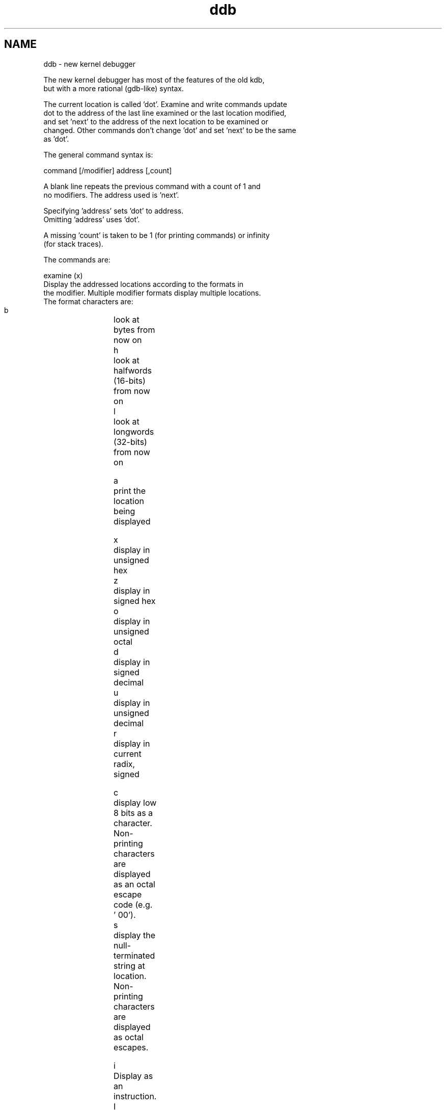 .\" 
.\" Mach Operating System
.\" Copyright (c) 1991,1990 Carnegie Mellon University
.\" All Rights Reserved.
.\" 
.\" Permission to use, copy, modify and distribute this software and its
.\" documentation is hereby granted, provided that both the copyright
.\" notice and this permission notice appear in all copies of the
.\" software, derivative works or modified versions, and any portions
.\" thereof, and that both notices appear in supporting documentation.
.\" 
.\" CARNEGIE MELLON ALLOWS FREE USE OF THIS SOFTWARE IN ITS "AS IS"
.\" CONDITION.  CARNEGIE MELLON DISCLAIMS ANY LIABILITY OF ANY KIND FOR
.\" ANY DAMAGES WHATSOEVER RESULTING FROM THE USE OF THIS SOFTWARE.
.\" 
.\" Carnegie Mellon requests users of this software to return to
.\" 
.\"  Software Distribution Coordinator  or  Software.Distribution@CS.CMU.EDU
.\"  School of Computer Science
.\"  Carnegie Mellon University
.\"  Pittsburgh PA 15213-3890
.\" 
.\" any improvements or extensions that they make and grant Carnegie Mellon
.\" the rights to redistribute these changes.
.\" 
.\" 
.\" HISTORY
.\" $Log:	ddb.man,v $
.\" Revision 2.5  91/06/25  13:50:22  rpd
.\" 	Added some watchpoint explanation.
.\" 	[91/06/25            rpd]
.\" 
.\" Revision 2.4  91/06/17  15:47:31  jsb
.\" 	Added documentation for continue/c, match, search, and watchpoints.
.\" 	I've not actually explained what a watchpoint is; maybe Rich can
.\" 	do that (hint, hint).
.\" 	[91/06/17  10:58:08  jsb]
.\" 
.\" Revision 2.3  91/05/14  17:04:23  mrt
.\" 	Correcting copyright
.\" 
.\" Revision 2.2  91/02/14  14:10:06  mrt
.\" 	Changed to new Mach copyright
.\" 	[91/02/12  18:10:12  mrt]
.\" 
.\" Revision 2.2  90/08/30  14:23:15  dbg
.\" 	Created.
.\" 	[90/08/30            dbg]
.\" 
.TH ddb 8 8/30/90
.CM 4
.SH NAME
.nf
ddb \- new kernel debugger

The new kernel debugger has most of the features of the old kdb,
but with a more rational (gdb-like) syntax.

The current location is called 'dot'.  Examine and write commands update
dot to the address of the last line examined or the last location modified,
and set 'next' to the address of the next location to be examined or
changed.  Other commands don't change 'dot' and set 'next' to be the same
as 'dot'.

The general command syntax is:

command [/modifier] address [,count]

A blank line repeats the previous command with a count of 1 and
no modifiers.  The address used is 'next'.

Specifying 'address' sets 'dot' to address.
Omitting 'address' uses 'dot'.

A missing 'count' is taken to be 1 (for printing commands) or infinity
(for stack traces).

The commands are:

examine (x)
    Display the addressed locations according to the formats in
    the modifier.  Multiple modifier formats display multiple locations.
    The format characters are:
    
    b		look at bytes from now on
    h		look at halfwords (16-bits) from now on
    l		look at longwords (32-bits) from now on

    a		print the location being displayed
    
    x		display in unsigned hex
    z		display in signed hex
    o		display in unsigned octal
    d		display in signed decimal
    u		display in unsigned decimal
    r		display in current radix, signed
    
    c		display low 8 bits as a character.  Non-printing characters
		are displayed as an octal escape code (e.g. '\000').
    s		display the null-terminated string at location.  Non-printing
		characters are displayed as octal escapes.

    i		Display as an instruction.
    I		Display as an instruction, with possible alternate formats
		depending on the machine:
		    VAX		don't assume that each external label
				is a procedure entry mask
		    i386	don't round to the next longword boundary
				after jumps
		    mips	print register contents

If the format is not specified the last format specified for 'x' is used.

print
    Print 'address' according to the modifier character.  Valid formats
    are: a x z o d u r c.  If no modifier is specified, the last one
    specified for 'p' is used.

write/size addr expr1 [ expr2 ... ]
    Writes the expressions at succeeding locations.  The 'size' may be
    b (bytes), h (halfwords), l (longwords); if omitted, 'long' is assumed.

    Warning - since there is no delimiter between expressions, strange
    things may happen.  It's best to enclose each expression in
    parentheses.

set $variable = expr
    Set the named variable or register to 'expr'.

break
    Set a breakpoint at 'address'.  If count is supplied, continues
    (count-1) times before stopping at the breakpoint.

delete
    Delete the breakpoint at 'address'.

dwatch
    Delete the watchpoint at 'address'.

step[/p]	(s)
    Single step 'count' times.  If /p, print each instruction; otherwise,
    only print the last instruction.

    Warning: depending on machine type, it may not be possible to
    single-step through some low-level code paths.  On machines with
    software-emulated single-stepping (eg, pmax), stepping through
    code executed by interrupt handlers will probably do the wrong thing.

continue[/c]	(c)
    Continue execution until a breakpoint or watchpoint.
    If /c, count instructions while executing.
    Some machines (eg, pmax) also count loads and stores.

    Warning: when counting, the debugger is really silently
    single-stepping.

until
    Stop at the next call or return instruction.	(:j)

next[/p]						(:J)
    Stop at the matching return instruction.  If /p, print the
    call nesting depth and the cumulative instruction count at
    each call or return; otherwise, only print when the matching
    return is hit.

match[/p]
    A synonym for 'next'.

trace
    Stack trace.  /u traces user space; if omitted, only traces
    kernel space.  /t treats 'addr' as a thread address, and traces
    that thread.  If '/t' is not used, a supplied address is treated
    as a frame pointer to start from.  If the address is omitted,
    traces the current thread.  'count' is the number of frames to
    trace; if 'count' is omitted, all frames are printed.
    
    Warning: you must be executing in the same task as a thread
    for 't/tu <thread>' to work; otherwise, the debugger will read
    user addresses from the wrong address space.

search [/bhl] addr value [mask] [,count]
    Search memory for a value. This command might fail in interesting
    ways if it doesn't find the searched-for value.  This is because
    ddb doesn't always recover from touching bad memory.  The optional
    count argument limits the search.

show
    Has several subcommands:

show all threads			($l)
    Displays all threads.

show registers				($r)
    Displays the current register set.

show breaks				($b)
    Displays all breakpoints.

show thread <addr>
    Displays only the specified thread.

show map <addr>
    Prints the vm_map at 'address'.

show object <addr>
    prints the vm_object at 'address'.

show page <addr>
    prints the vm_page structure at 'address'

show port <addr>
    prints the ipc_port structure at 'address'.

show watches
    Displays all watchpoints.

watch <addr> <size>
    Set a watchpoint for a region.  Execution stops
    when an attempt to modify the region occurs.
    The 'size' argument defaults to 4.

    Warning: Attempts to watch wired kernel memory
    will likely fail.  Watchpoints on user addresses
    work best.

Variables:

    The debugger accesses registers and variables as '$<name>'.
    Register names are as in the 'show registers' command.
    Only a few built-in variables exist so far:
    
    radix		Input and output radix
    maxoff		Addresses are printed as "symbol"+offset
			unless offset is greater than maxoff.
    maxwidth		The width of the displayed line.
    tabstops		Tab stop width.

Expressions:
    Operator precedence is as in C.

    Terms are:
	identifier		value of identifier, from symbol table
	number			0o: octal
				0t: decimal
				0x: hex
				otherwise: current radix.
	.			'dot'
	+			'next'
	..			Address of start of last line examined.
				Unlike 'dot' or 'next', this is only
				changed by 'x' or 'w' commands.
	"			Last address explicitly specified.
	$register
	$variable		Value of named register or variable.
	
	(expr)

    Unary operators are
	*			indirection - reads a longword.
	-			unary minus

    Binary operators are:
	* / % #			(signed) multiply, divide, remainder,
				roundup.  '#' rounds up lhs to the next
				multiple of rhs.

	+ -			addition, subtraction
	
	<< >>			unsigned left/right shift.


